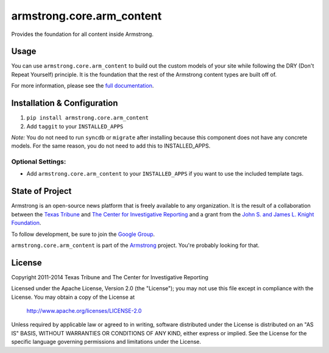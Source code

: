 armstrong.core.arm_content
==========================
Provides the foundation for all content inside Armstrong.

Usage
-----
You can use ``armstrong.core.arm_content`` to build out the custom models of
your site while following the DRY (Don't Repeat Yourself) principle.  It is the
foundation that the rest of the Armstrong content types are built off of.

For more information, please see the `full documentation`_.

.. change this link to point to docs inside docs.armstrongcms.org once its done
.. _full documentation: http://armstrong.github.io/armstrong.core.arm_content/


Installation & Configuration
----------------------------
#. ``pip install armstrong.core.arm_content``

#. Add ``taggit`` to your ``INSTALLED_APPS``

*Note:* You do not need to run ``syncdb`` or ``migrate`` after installing
because this component does not have any concrete models. For the same reason,
you do not need to add this to INSTALLED_APPS.

Optional Settings:
""""""""""""""""""

* Add ``armstrong.core.arm_content`` to your ``INSTALLED_APPS`` if you want
  to use the included template tags.

State of Project
----------------
Armstrong is an open-source news platform that is freely available to any
organization. It is the result of a collaboration between the `Texas Tribune`_
and `The Center for Investigative Reporting`_ and a grant from the
`John S. and James L. Knight Foundation`_.

To follow development, be sure to join the `Google Group`_.

``armstrong.core.arm_content`` is part of the `Armstrong`_ project. You're
probably looking for that.


.. _Armstrong: http://www.armstrongcms.org/
.. _The Center for Investigative Reporting: http://cironline.org/
.. _John S. and James L. Knight Foundation: http://www.knightfoundation.org/
.. _Texas Tribune: http://www.texastribune.org/
.. _Google Group: http://groups.google.com/group/armstrongcms


License
-------
Copyright 2011-2014 Texas Tribune and The Center for Investigative Reporting

Licensed under the Apache License, Version 2.0 (the "License");
you may not use this file except in compliance with the License.
You may obtain a copy of the License at

   http://www.apache.org/licenses/LICENSE-2.0

Unless required by applicable law or agreed to in writing, software
distributed under the License is distributed on an "AS IS" BASIS,
WITHOUT WARRANTIES OR CONDITIONS OF ANY KIND, either express or implied.
See the License for the specific language governing permissions and
limitations under the License.
